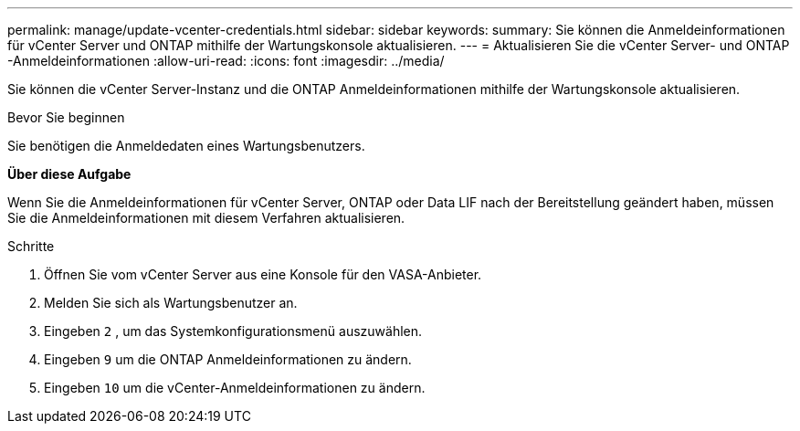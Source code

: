 ---
permalink: manage/update-vcenter-credentials.html 
sidebar: sidebar 
keywords:  
summary: Sie können die Anmeldeinformationen für vCenter Server und ONTAP mithilfe der Wartungskonsole aktualisieren. 
---
= Aktualisieren Sie die vCenter Server- und ONTAP -Anmeldeinformationen
:allow-uri-read: 
:icons: font
:imagesdir: ../media/


[role="lead"]
Sie können die vCenter Server-Instanz und die ONTAP Anmeldeinformationen mithilfe der Wartungskonsole aktualisieren.

.Bevor Sie beginnen
Sie benötigen die Anmeldedaten eines Wartungsbenutzers.

*Über diese Aufgabe*

Wenn Sie die Anmeldeinformationen für vCenter Server, ONTAP oder Data LIF nach der Bereitstellung geändert haben, müssen Sie die Anmeldeinformationen mit diesem Verfahren aktualisieren.

.Schritte
. Öffnen Sie vom vCenter Server aus eine Konsole für den VASA-Anbieter.
. Melden Sie sich als Wartungsbenutzer an.
. Eingeben `2` , um das Systemkonfigurationsmenü auszuwählen.
. Eingeben `9` um die ONTAP Anmeldeinformationen zu ändern.
. Eingeben `10` um die vCenter-Anmeldeinformationen zu ändern.

